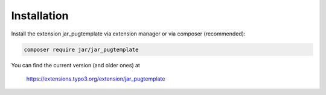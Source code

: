 ﻿.. include:: /Includes.rst.txt
.. index:: Installation
.. _installation:

Installation
========

Install the extension jar_pugtemplate via extension manager or via composer (recommended):

.. code-block:: none

	composer require jar/jar_pugtemplate

You can find the current version (and older ones) at

	https://extensions.typo3.org/extension/jar_pugtemplate
